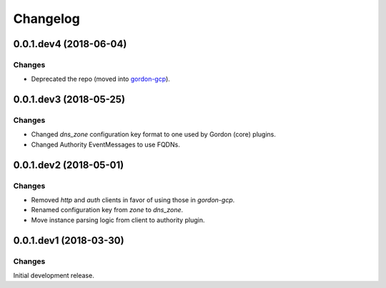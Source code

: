 Changelog
=========

0.0.1.dev4 (2018-06-04)
-----------------------

Changes
~~~~~~~

- Deprecated the repo (moved into `gordon-gcp`_).


0.0.1.dev3 (2018-05-25)
-----------------------

Changes
~~~~~~~

- Changed `dns_zone` configuration key format to one used by Gordon (core) plugins.
- Changed Authority EventMessages to use FQDNs.


0.0.1.dev2 (2018-05-01)
-----------------------

Changes
~~~~~~~

- Removed `http` and `auth` clients in favor of using those in `gordon-gcp`.
- Renamed configuration key from `zone` to `dns_zone`.
- Move instance parsing logic from client to authority plugin.


0.0.1.dev1 (2018-03-30)
-----------------------

Changes
~~~~~~~

Initial development release.



.. _`gordon-gcp`: https://github.com/spotify/gordon-gcp
